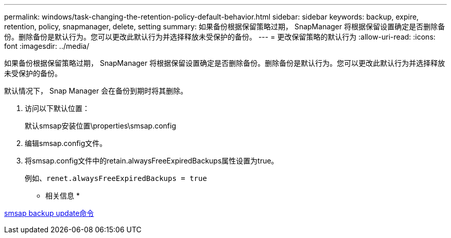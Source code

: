 ---
permalink: windows/task-changing-the-retention-policy-default-behavior.html 
sidebar: sidebar 
keywords: backup, expire, retention, policy, snapmanager, delete, setting 
summary: 如果备份根据保留策略过期， SnapManager 将根据保留设置确定是否删除备份。删除备份是默认行为。您可以更改此默认行为并选择释放未受保护的备份。 
---
= 更改保留策略的默认行为
:allow-uri-read: 
:icons: font
:imagesdir: ../media/


[role="lead"]
如果备份根据保留策略过期， SnapManager 将根据保留设置确定是否删除备份。删除备份是默认行为。您可以更改此默认行为并选择释放未受保护的备份。

默认情况下， Snap Manager 会在备份到期时将其删除。

. 访问以下默认位置：
+
默认smsap安装位置\properties\smsap.config

. 编辑smsap.config文件。
. 将smsap.config文件中的retain.alwaysFreeExpiredBackups属性设置为true。
+
例如、`renet.alwaysFreeExpiredBackups = true`



* 相关信息 *

xref:reference-the-smosmsapbackup-update-command.adoc[smsap backup update命令]
